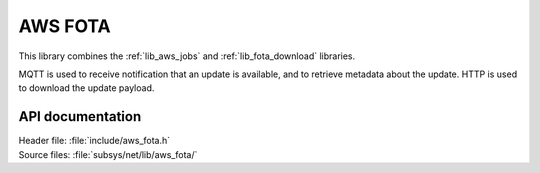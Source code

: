 .. _lib_aws_fota:

AWS FOTA
########

This library combines the :ref:`lib_aws_jobs` and :ref:`lib_fota_download` libraries.

MQTT is used to receive notification that an update is available, and to retrieve metadata about the update.
HTTP is used to download the update payload.

API documentation
*****************

| Header file: :file:`include/aws_fota.h`
| Source files: :file:`subsys/net/lib/aws_fota/`

.. doxygengroup:: aws_fota
   :project: nrf
   :members:
